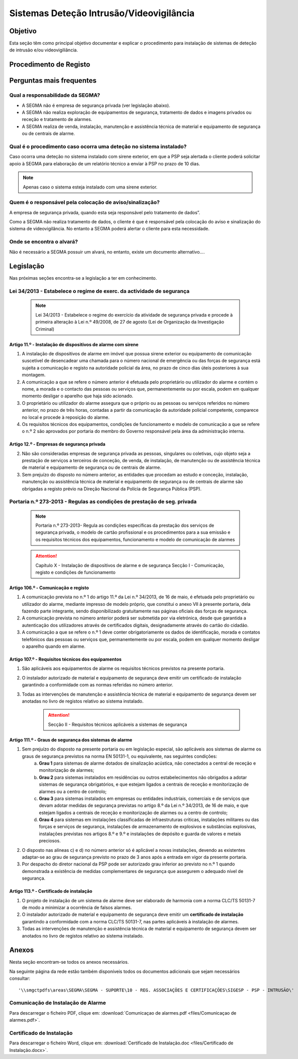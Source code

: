 ***************************************************
Sistemas Deteção Intrusão/Videovigilância
***************************************************

Objetivo
=================================

Esta seção têm como principal objetivo documentar e explicar o procedimento para instalação de sistemas de deteção de intrusão e/ou videovigiliância.


Procedimento de Registo
=================================

.. image:: SistDetIntru/workflow.png

Perguntas mais frequentes
=================================

Qual a responsabilidade da SEGMA? 
-----------------------------------

- A SEGMA não é empresa de segurança privada (ver legislação abaixo).
- A SEGMA não realiza exploração de equipamentos de segurança, tratamento de dados e imagens privados ou receção e tratamento de alarmes.
- A SEGMA realiza de venda, instalação, manutenção e assistência técnica de material e equipamento de segurança ou de centrais de alarme.

Qual é o procedimento caso ocorra uma deteção no sistema instalado?
----------------------------------------------------------------------

Caso ocorra uma deteção no sistema instalado com sirene exterior, em que a PSP seja alertada o cliente poderá solicitar apoio à SEGMA para elaboração de um relatório técnico a enviar à PSP no prazo de 10 dias.

.. note:: Apenas caso o sistema esteja instalado com uma sirene exterior. 

Quem é o responsável pela colocação de aviso/sinalização?
----------------------------------------------------------------------

A empresa de segurança privada, quando esta seja responsável pelo tratamento de dados”. 

Como a SEGMA não realiza tratamento de dados, o cliente é que é responsável pela colocação do aviso e sinalização do sistema de videovigilância. No entanto a SEGMA poderá alertar o cliente para esta necessidade.

Onde se encontra o alvará? 
----------------------------------------------------------------------

Não é necessário a SEGMA possuir um alvará, no entanto, existe um documento alternativo....

Legislação
============================

Nas próximas seções encontra-se a legislação a ter em conhecimento. 

Lei 34/2013 - Estabelece o regime de exerc. da actividade de segurança
--------------------------------------------------------------------------

  .. note:: Lei 34/2013 - Estabelece o regime do exercício da atividade de segurança privada e procede à primeira alteração à Lei n.º 49/2008, de 27 de agosto (Lei de Organização da Investigação Criminal)

Artigo 11.º - Instalação de dispositivos de alarme com sirene
~~~~~~~~~~~~~~~~~~~~~~~~~~~~~~~~~~~~~~~~~~~~~~~~~~~~~~~~~~~~~~~~~~

1. A instalação de dispositivos de alarme em imóvel que possua sirene exterior ou equipamento de comunicação suscetível de desencadear uma chamada para o número nacional de emergência ou das forças de segurança está sujeita a comunicação e registo na autoridade policial da área, no prazo de cinco dias úteis posteriores à sua montagem.
2. A comunicação a que se refere o número anterior é efetuada pelo proprietário ou utilizador do alarme e contém o nome, a morada e o contacto das pessoas ou serviços que, permanentemente ou por escala, podem em qualquer momento desligar o aparelho que haja sido acionado.
3. O proprietário ou utilizador do alarme assegura que o próprio ou as pessoas ou serviços referidos no número anterior, no prazo de três horas, contadas a partir da comunicação da autoridade policial competente, comparece no local e procede à reposição do alarme.
4. Os requisitos técnicos dos equipamentos, condições de funcionamento e modelo de comunicação a que se refere o n.º 2 são aprovados por portaria do membro do Governo responsável pela área da administração interna.

Artigo 12.º - Empresas de segurança privada
~~~~~~~~~~~~~~~~~~~~~~~~~~~~~~~~~~~~~~~~~~~~~~~~~~~~~~~~~~~~~~~~~~

2.  Não são consideradas empresas de segurança privada as pessoas, singulares ou coletivas, cujo objeto seja a prestação de serviços a terceiros de conceção, de venda, de instalação, de manutenção ou de assistência técnica de material e equipamento de segurança ou de centrais de alarme.
3.  Sem prejuízo do disposto no número anterior, as entidades que procedam ao estudo e conceção, instalação, manutenção ou assistência técnica de material e equipamento de segurança ou de centrais de alarme são obrigadas a registo prévio na Direção Nacional da Polícia de Segurança Pública (PSP).

Portaria n.º 273-2013 - Regulas as condições de prestação de seg. privada
--------------------------------------------------------------------------

	.. note:: Portaria n.º 273-2013- Regula as condições específicas da prestação dos serviços de segurança privada, o modelo de cartão profissional e os procedimentos para a sua emissão e os requisitos técnicos dos equipamentos, funcionamento e modelo de comunicação de alarmes

	.. Attention:: Capítulo X - Instalação de dispositivos de alarme e de segurança 
				 Secção I - Comunicação, registo e condições de funcionamento 

Artigo 106.º - Comunicação e registo
~~~~~~~~~~~~~~~~~~~~~~~~~~~~~~~~~~~~~~~~~~~~~~~~~~~~~~~~~~~~~~~~~~

1. A comunicação prevista no n.º 1 do artigo 11.º da Lei n.º 34/2013, de 16 de maio, é efetuada pelo proprietário ou utilizador do alarme, mediante impresso de modelo próprio, que constitui o anexo VII à presente portaria, dela fazendo parte integrante, sendo disponibilizado gratuitamente nas páginas oficiais das forças de segurança. 
2. A comunicação prevista no número anterior poderá ser submetida por via eletrónica, desde que garantida a autenticação dos utilizadores através de certificados digitais, designadamente através do cartão do cidadão.
3. A comunicação a que se refere o n.º 1 deve conter obrigatoriamente os dados de identificação, morada e contatos telefónicos das pessoas ou serviços que, permanentemente ou por escala, podem em qualquer momento desligar o aparelho quando em alarme.


Artigo 107.º - Requisitos técnicos dos equipamentos
~~~~~~~~~~~~~~~~~~~~~~~~~~~~~~~~~~~~~~~~~~~~~~~~~~~~~~~~~~~~~~~~~~

1. São aplicáveis aos equipamentos de alarme os requisitos técnicos previstos na presente portaria.
2. O instalador autorizado de material e equipamento de segurança deve emitir um certificado de instalação garantindo a conformidade com as normas referidas no número anterior.
3. Todas as intervenções de manutenção e assistência técnica de material e equipamento de segurança devem ser anotadas no livro de registos relativo ao sistema instalado.

	.. Attention:: Secção II - Requisitos técnicos aplicáveis a sistemas de segurança

Artigo 111.º - Graus de segurança dos sistemas de alarme
~~~~~~~~~~~~~~~~~~~~~~~~~~~~~~~~~~~~~~~~~~~~~~~~~~~~~~~~~~~~~~~~~~

1. Sem prejuízo do disposto na presente portaria ou em legislação especial, são aplicáveis aos sistemas de alarme os graus de segurança previstos na norma EN 50131-1, ou equivalente, nas seguintes condições:
	a) **Grau 1** para sistemas de alarme dotados de sinalização acústica, não conectados a central de receção e monitorização de alarmes;
	b) **Grau 2** para sistemas instalados em residências ou outros estabelecimentos não obrigados a adotar sistemas de segurança obrigatórios, e que estejam ligados a centrais de receção e monitorização de alarmes ou a centro de controlo;
	c) **Grau 3** para sistemas instalados em empresas ou entidades industriais, comerciais e de serviços que devam adotar medidas de segurança previstas no artigo 8.º da Lei n.º 34/2013, de 16 de maio, e que estejam ligados a centrais de receção e monitorização de alarmes ou a centro de controlo;
	d) **Grau 4** para sistemas em instalações classificadas de infraestruturas críticas, instalações militares ou das forças e serviços de segurança, instalações de armazenamento de explosivos e substâncias explosivas, instalações previstas nos artigos 8.º e 9.º e instalações de depósito e guarda de valores e metais preciosos.
2. O disposto nas alíneas c) e d) no número anterior só é aplicável a novas instalações, devendo as existentes adaptar-se ao grau de segurança previsto no prazo de 3 anos após a entrada em vigor da presente portaria.
3. Por despacho do diretor nacional da PSP pode ser autorizado grau inferior ao previsto no n.º 1 quando demonstrada a existência de medidas complementares de segurança que assegurem o adequado nível de segurança.

Artigo 113.º - Certificado de instalação
~~~~~~~~~~~~~~~~~~~~~~~~~~~~~~~~~~~~~~~~~~~~~~~~~~~~~~~~~~~~~~~~~~

1. O projeto de instalação de um sistema de alarme deve ser elaborado de harmonia com a norma CLC/TS 50131-7 de modo a minimizar a ocorrência de falsos alarmes. 
2. O instalador autorizado de material e equipamento de segurança deve emitir um **certificado de instalação** garantindo a conformidade com a norma CLC/TS 50131-7, nas partes aplicáveis à instalação de alarmes. 
3. Todas as intervenções de manutenção e assistência técnica de material e equipamento de segurança devem ser anotados no livro de registos relativo ao sistema instalado.

Anexos 
============================

Nesta seção encontram-se todos os anexos necessários.  

Na seguinte página da rede estão também disponíveis todos os documentos adicionais que sejam necessários consultar: 

::

	'\\smgctpdfs\areas\SEGMA\SEGMA - SUPORTE\10 - REG. ASSOCIAÇÕES E CERTIFICAÇÕES\SIGESP - PSP - INTRUSÃO\'

	
Comunicação de Instalação de Alarme
---------------------------------------

Para descarregar o ficheiro PDF, clique em:
:download:`Comunicaçao de alarmes.pdf <files/Comunicaçao de alarmes.pdf>`.


Certificado de Instalação
---------------------------------------

Para descarregar o ficheiro Word, clique em:
:download:`Certificado de Instalação.doc <files/Certificado de Instalação.docx>`.
